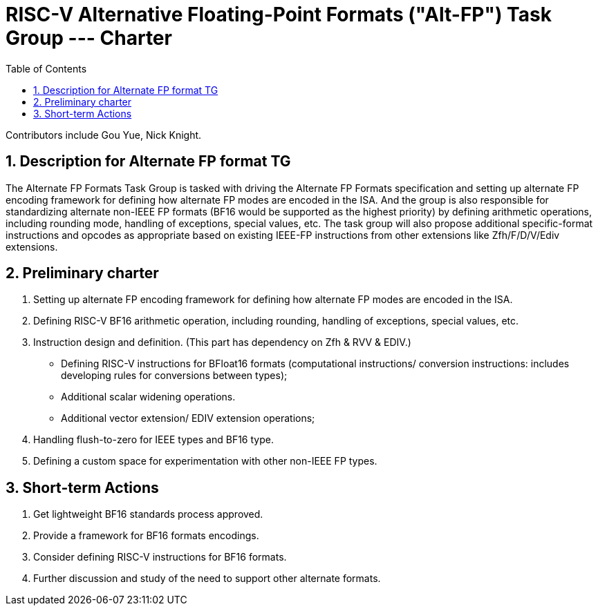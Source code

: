 = RISC-V Alternative Floating-Point Formats ("Alt-FP") Task Group --- Charter
:doctype: article
:encoding: utf-8
:lang: en
:toc: left
:numbered:
:stem: latexmath

Contributors include Gou Yue, Nick Knight.

:sectnums:

== Description for Alternate FP format TG
The Alternate FP Formats Task Group is tasked with driving the Alternate FP Formats specification and setting up alternate FP encoding framework for defining how alternate FP modes are encoded in the ISA. And the group is also responsible for standardizing alternate non-IEEE FP formats (BF16 would be supported as the highest priority) by defining arithmetic operations, including rounding mode, handling of exceptions, special values, etc. The task group will also propose additional specific-format instructions and opcodes as appropriate based on existing IEEE-FP instructions from other extensions like Zfh/F/D/V/Ediv extensions.

== Preliminary charter
1. Setting up alternate FP encoding framework for defining how alternate FP modes are encoded in the ISA.
2. Defining RISC-V BF16 arithmetic operation, including rounding, handling of exceptions, special values, etc.
3. Instruction design and definition. (This part has dependency on Zfh & RVV & EDIV.)
- Defining RISC-V instructions for BFloat16 formats (computational instructions/ conversion instructions: includes developing rules for conversions between types);
- Additional scalar widening operations.
- Additional vector extension/ EDIV extension operations;
4. Handling flush-to-zero for IEEE types and BF16 type.
5. Defining a custom space for experimentation with other non-IEEE FP types.

== Short-term Actions
1. Get lightweight BF16 standards process approved.
2. Provide a framework for BF16 formats encodings.
3. Consider defining RISC-V instructions for BF16 formats.
4. Further discussion and study of the need to support other alternate formats.
